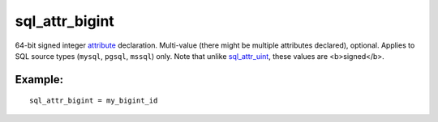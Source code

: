sql\_attr\_bigint
~~~~~~~~~~~~~~~~~

64-bit signed integer `attribute <../../attributes.md>`__ declaration.
Multi-value (there might be multiple attributes declared), optional.
Applies to SQL source types (``mysql``, ``pgsql``, ``mssql``) only. Note
that unlike
`sql\_attr\_uint <../../data_source_configuration_options/sqlattr_uint.md>`__,
these values are <b>signed</b>.

Example:
^^^^^^^^

::


    sql_attr_bigint = my_bigint_id


